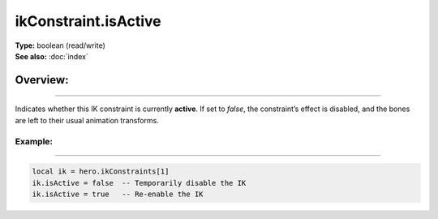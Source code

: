 ===================================
ikConstraint.isActive
===================================

| **Type:** boolean (read/write)
| **See also:** :doc:`index`

Overview:
.........
--------

Indicates whether this IK constraint is currently **active**. If set to `false`,
the constraint’s effect is disabled, and the bones are left to their usual
animation transforms.

Example:
--------
--------

.. code-block:: lua

   local ik = hero.ikConstraints[1]
   ik.isActive = false  -- Temporarily disable the IK
   ik.isActive = true   -- Re-enable the IK
